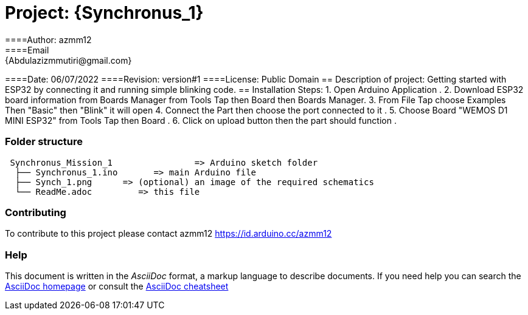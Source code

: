 

= Project: {Synchronus_1}
====Author: azmm12
====Email: {Abdulazizmmutiri@gmail.com}
====Date: 06/07/2022
====Revision: version#1
====License: Public Domain
== Description of project:
Getting started with ESP32 by connecting it and running simple blinking code.
== Installation Steps:
1. Open Arduino Application .
2. Download ESP32 board information from Boards Manager from Tools Tap then Board then Boards Manager.
3. From File Tap choose Examples Then "Basic" then "Blink" it will open 
4. Connect the Part then choose the port connected to it .
5. Choose Board "WEMOS D1 MINI ESP32" from Tools Tap then Board .
6. Click on upload button then the part should function .

=== Folder structure

....
 Synchronus_Mission_1                => Arduino sketch folder
  ├── Synchronus_1.ino       => main Arduino file
  ├── Synch_1.png      => (optional) an image of the required schematics
  └── ReadMe.adoc         => this file
....

=== Contributing
To contribute to this project please contact azmm12 https://id.arduino.cc/azmm12

=== Help
This document is written in the _AsciiDoc_ format, a markup language to describe documents.
If you need help you can search the http://www.methods.co.nz/asciidoc[AsciiDoc homepage]
or consult the http://powerman.name/doc/asciidoc[AsciiDoc cheatsheet]
